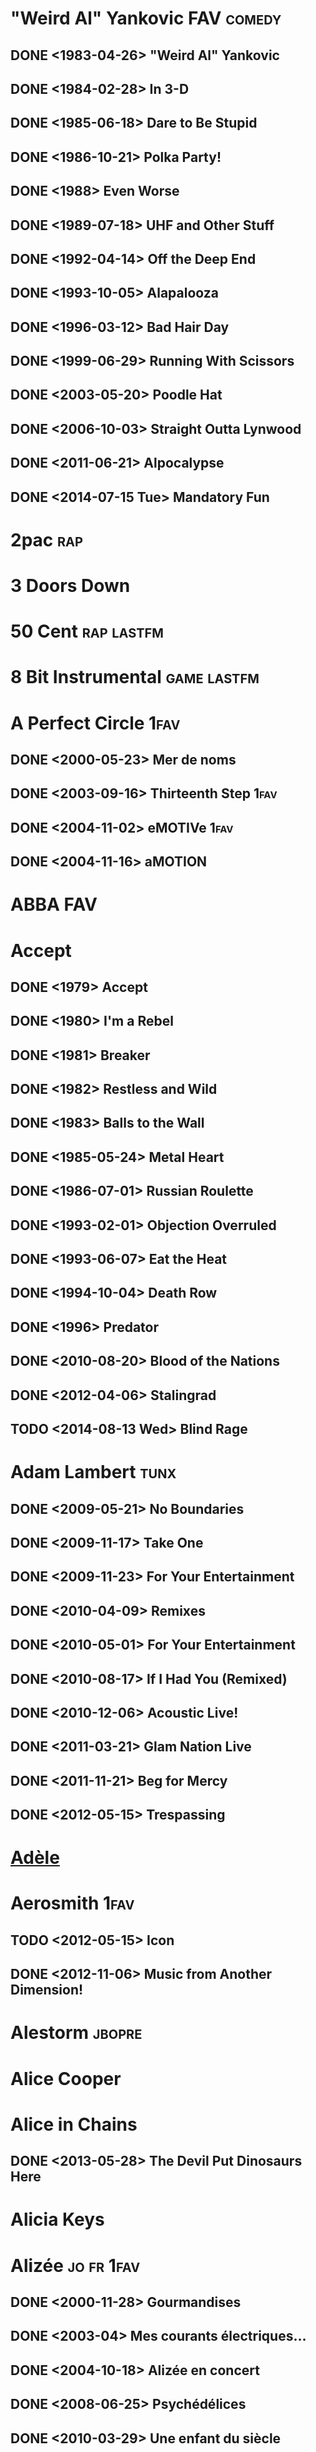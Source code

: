
* "Weird Al" Yankovic						 :FAV:comedy:
** DONE <1983-04-26> "Weird Al" Yankovic
** DONE <1984-02-28> In 3-D
** DONE <1985-06-18> Dare to Be Stupid
** DONE <1986-10-21> Polka Party!
** DONE <1988> Even Worse
** DONE <1989-07-18> UHF and Other Stuff
** DONE <1992-04-14> Off the Deep End
** DONE <1993-10-05> Alapalooza
** DONE <1996-03-12> Bad Hair Day
** DONE <1999-06-29> Running With Scissors
** DONE <2003-05-20> Poodle Hat
** DONE <2006-10-03> Straight Outta Lynwood
** DONE <2011-06-21> Alpocalypse
** DONE <2014-07-15 Tue> Mandatory Fun
* 2pac									:rap:
* 3 Doors Down
* 50 Cent							 :rap:lastfm:
* 8 Bit Instrumental						:game:lastfm:
* A Perfect Circle						       :1fav:
** DONE <2000-05-23> Mer de noms
** DONE <2003-09-16> Thirteenth Step				       :1fav:
** DONE <2004-11-02> eMOTIVe					       :1fav:
** DONE <2004-11-16> aMOTION
* ABBA									:FAV:
* Accept
** DONE <1979> Accept
** DONE <1980> I'm a Rebel
** DONE <1981> Breaker
** DONE <1982> Restless and Wild
** DONE <1983> Balls to the Wall
** DONE <1985-05-24> Metal Heart
** DONE <1986-07-01> Russian Roulette
** DONE <1993-02-01> Objection Overruled
** DONE <1993-06-07> Eat the Heat
** DONE <1994-10-04> Death Row
** DONE <1996> Predator
** DONE <2010-08-20> Blood of the Nations
** DONE <2012-04-06> Stalingrad
** TODO <2014-08-13 Wed> Blind Rage
* Adam Lambert							       :tunx:
** DONE <2009-05-21> No Boundaries
** DONE <2009-11-17> Take One
** DONE <2009-11-23> For Your Entertainment
** DONE <2010-04-09> Remixes
** DONE <2010-05-01> For Your Entertainment
** DONE <2010-08-17> If I Had You (Remixed)
** DONE <2010-12-06> Acoustic Live!
** DONE <2011-03-21> Glam Nation Live
** DONE <2011-11-21> Beg for Mercy
** DONE <2012-05-15> Trespassing
* [[http://musicbrainz.org/artist/b0335a95-8a12-4c71-8149-5054ec847d04][Adèle]]
* Aerosmith							       :1fav:
** TODO <2012-05-15> Icon
** DONE <2012-11-06> Music from Another Dimension!
* Alestorm							     :jbopre:
* Alice Cooper
* Alice in Chains
** DONE <2013-05-28> The Devil Put Dinosaurs Here
* Alicia Keys
* Alizée							 :jo:fr:1fav:
** DONE <2000-11-28> Gourmandises
** DONE <2003-04> Mes courants électriques...
** DONE <2004-10-18> Alizée en concert
** DONE <2008-06-25> Psychédélices
** DONE <2010-03-29> Une enfant du siècle
* Alsou								     :ru:FAV:
* Amity in Fame							    :jamendo:
* Amon Amarth								:FAV:
** TODO <2013-07-21> Deceiver of the Gods
* Amorphis								:FAV:
** DONE <2013-04-19> Circle
* Amy Winehouse							       :tunx:
* Ani DiFranco
** TODO <2014-10-14 Tue> Allergic to Water
* Annie Lennox
** TODO <2014-10-21 Tue> Nostalgia
* Annihilator								:FAV:
* Anthrax							       :1fav:
* Antimatter
** TODO <2012-11-23> Fear of a Unique Identity
* Antonín Dvorák
** DONE The Masterworks
* Aoife Ní Fhearraigh							  :f:
** DONE <1997> Aoife
** DONE <2003> The Turning of the Tide
** DONE <2006> If I Told You
* Apocalyptica							 :FAV:string:
* Aqua								       :1fav:
* [[http://musicbrainz.org/artist/93c1606c-28ef-4955-ae75-331a0975608d][Arcana]]
* Arch Enemy
** TODO <2014-06-04 Wed> War Eternal
* Arctic Monkeys
** TODO <2013-09-09> AM
* At Vance
** TODO <2012-04-27> Facing Your Enemy
* Atlas Plug
* Avantasia
** TODO <2013-03-30> The Mystery of Time
* Avenged Sevenfold						   :riff:FAV:
** DONE <2013-08-23> Hail to the King
** TODO <2014-06-03> X-Posed
** TODO <2014-08-25 Mon> Waking the Fallen: Resurrected
* Avril Lavigne								:FAV:
** TODO <2013-11-05> Avril Lavigne
* Ayreon
** TODO <2013-10-25> The Theory of Everything
* Banda Calypso
* Basil Poledouris
** DONE Red October soundtrack					    :FAV:ost:
* TODO Belle and Sebastian
** TODO <2015-01-19 T2> Girls in Peacetime Want to Dance
* Ben Houge							     :lastfm:
* Benjamin Zander
* Beto Vázquez Infinity						     :lastfm:
* Bionic Commando						   :FAV:game:
** Rearmed								:not:
* Black Sabbath								:FAV:
** DONE <2013-06-10> 13
** solo Ozzy Osbourne
* Bliss(This)
* Blizzard
** DONE <1996> [[http://musicbrainz.org/release-group/233bb756-6d4f-32e0-8bd5-37b22e06a0b7][Diablo]]
** DONE <2000> [[http://musicbrainz.org/release-group/0d69ad15-d7be-3233-846e-1b3b4b4db0d0][Diablo II]]
** DONE <2003> [[http://downloads.khinsider.com/game-soundtracks/album/warcraft-3-frozen-throne][Warcraft III: The Frozen Throne]]
** DONE <2007> [[http://musicbrainz.org/release-group/91688e94-3889-391a-a35d-8bf8b1d1fdd5][Diablo II: Lord of Destruction]]
** DONE <2008-09-04> StarCraft
** DONE <2010> World of Warcraft: Cataclysm
** DONE <2012-05-15> Diablo III: Collector's Edition Soundtrack
** DONE Starcraft sound						       :game:
    :PROPERTIES:
   :btih:     DDD749C72C859C80CB2648207909B3A447FCD582
   :END:
** DONE Warcraft III sound
    :PROPERTIES:
    :btih:     3EC5AFB039BF4B984FD99E39B22D3FC63E733FB9
    :END:
** DONE <2013-03-12> StarCraft II: Heart of the Swarm
* [[http://musicbrainz.org/artist/4d2956d1-a3f7-44bb-9a41-67563e1a0c94][Blondie]]
** DONE <2011> [[http://musicbrainz.org/release-group/613eaaf2-0d4d-4f45-a49e-9b5c64f27c1f][Panic of Girls]]
* Blue Stahli
* Blut aus Nord
** TODO <2012-09-21> 777 - Cosmosophy
** TODO <2014-06-20> Triunity
** TODO <2014-10-10 T6> Memoria Vetusta III: Saturnian Poetry
* Bob Marley & The Wailers
** TODO <2015-02-17 Tue> Easy Skanking in Boston '78
* Bobaflex
** DONE <2013-09-10> Chalatan's Web
* Bon Jovi
** TODO <2012-11-27> Inside Out
** DONE <2013-03-12> What About Now
** TODO <2013-03-26> Icon
* BOND
* Boney M.
* Boris								     :ja:not:
* Botany Bay							     :lastfm:
* Breaking Benjamin						       :game:
* Buckethead								:FAV:
   :PROPERTIES:
   :btih:     1EE920B8E92EF179F798B58FEFEDE2DD5C5E3413
   :END:
** DONE <2010-09-16 Thu> Spinal Clock
** DONE <2011-05-15> It's Alive
** DONE <2011-05-20> Empty Space
** DONE <2011-08-17> 3 Foot Clearance
** DONE <2011-08-17> Look Up There
** DONE <2011-08-17> Underground Chamber
** DONE <2012-04-14> Balloon Cement
** DONE <2012-08-09> The Shores of Molokai
** DONE <2012-09-20> March of the Slunks
** DONE <2012-09-20> Racks
** DONE <2012-09-20> The Silent Picture Book
** DONE <2012> Electric Sea
** DONE <2013-04-04> Forgotten Library
** DONE <2013-04-04> Pikes 11
** DONE <2013-05-13> Pike 13
** DONE <2013-05-13> Pike 15
** DONE <2013-05-24> Pike 16
** DONE <2013-05> Pike 12
** DONE <2013-06-01> Pike 17
** DONE <2013-06-27> Pike 18
** DONE <2013-06-27> Pike 19
** DONE <2013-06-27> Pike 20
** DONE <2013-08-16> Telescape
** DONE <2013-09-03> Pike 21
** DONE <2013-09-03> Pike 22
** DONE <2013-09-04> Slug Cartilage
** DONE <2013-09-05> Pancake Heater
** DONE <2013-09-13> Worms for the Garden
** DONE <2013-09-18> Halls of Dimension
** DONE <2013-09-26> Splatters
** DONE <2013-10-04> Feathers
** DONE <2013-10-05> Mannequin Cemetery
** DONE <2013-10-24> Pearson's Square
** DONE <2013-10-29> Pumpkin
** DONE <2013-11-02> Thank You Ohlinger's
** DONE <2013-11-02> The Pit
** DONE <2013-11-09> Rise of the Blue Lotus
** DONE <2013-11-11> Hollowed Out
** DONE <2013-11-22> It Smells Like Frogs
** DONE <2013-11-26> Twisterlend
** DONE <2013-11-27> Pikes
** DONE <2013-12-11> Coat of Charms
** DONE <2013-12-24> Wishes
** DONE <2013> Pike 14
** DONE <2014-01-09> You Can't Triple Stamp a Double Stamp
** DONE <2014-01-17> The Coats of Claude
** DONE <2014-02-07> Hide in the Pickling Jar
** DONE <2014-02-07> Monument Valley
** DONE <2014-02-21> Pike 43
** DONE <2014-02-25> Pitch Dark
** DONE <2014-02-26> Backwards Chimney
** DONE <2014-03-01> Rainy Days
** DONE <2014-03-01> Roller Coaster Track Repair
** DONE <2014-03-13> Factory
** DONE <2014-03-23> City of Ferris Wheels
** DONE <2014-03-27> The Frankensteins Monsters Blinds
** DONE <2014-04-18> Cycle
** DONE <2014-04-22> Claymation Courtyard
** DONE <2014-04-28> Night Gallery
** DONE <2014-04-30> Outpost
** DONE <2014-05-13> Footsteps
** DONE <2014-05-20 Tue> Citacis
** DONE <2014-05-23 Fri> The Miskatonic Scale
** DONE <2014-05-28 Wed> Grand Gallery
** DONE <2014-05-28 Wed> Outlined for Citacis
** DONE <2014-06-01> The Spirit Winds
** DONE <2014-06-25> Hold Me Forever
** DONE <2014-07-10 Thu> Ydrapoej
** DONE <2014-07-12 Sat> Abandoned Slaughterhouse
** DONE <2014-07-15 Tue> Sphere Facade
** DONE <2014-07-18 Fri> Assignment 033-03
** DONE <2014-07-21 Mon> Aquarium
** DONE <2014-07-29 Tue> Snow Slug
** DONE <2014-08-05 Tue> Celery
** DONE <2014-08-13 Wed> Closed Attractions
** DONE <2014-08-14 Thu> Leave the Light On
** DONE <2014-08-22 Fri> Final Bend of the Labyrinth
** DONE <2014-08-22 Fri> Inifinity Hill
** DONE <2014-08-29 Fri> Twilight Constrictor
** DONE <2014-09-04 Thu> Bumbyride Dreamlands
** DONE <2014-09-14 Sun> Geppetos Trunk
** DONE <2014-09-17 Wed> Cutout Animatronic
** DONE <2014-09-27 Sat> Calamity Cabin
** DONE <2014-09-27 Sat> Carnival of Cartilage
** DONE <2014-10-03 Fri> Dreamless Slumber
** DONE <2014-10-07 Tue> Whirlpool
** DONE <2014-10-11 Sat> Walk in Loset
** DONE <2014-10-18 T7> Our Selves
** DONE <2014-10-20 T2> Interstellar Slunk
** DONE <2014-10-25 T7> Red Pepper Restaurant
** DONE <2014-10-29 T4> The Time Travelers Dream
** DONE <2014-10-31 T6> Listen for the Whisper
** DONE <2014-11-15 T7> The Splatterhorn
** DONE <2014-11-20 T5> Coaster Coat
** DONE <2014-12-05 Fri> Yarn
** TODO <2015-01-13 Tue> Sideway Streets
** TODO <2015-01-21 Wed> Squid Ink Lodge
** DONE <2015-01-27 Tue> The Moltrail
** DONE <2015-01-29 Thu> Forest of Bamboo
** DONE <2015-01-30 Fri> Collect Itself
** DONE <2015-01-30 Fri> Weird Glows Gleam
** TODO <2015-02-04 Wed> The Left Panel
** TODO <2015-02-15 Sun> Wall To Wall Cobwebs
** DONE <2015-02-18 Wed> Night of the Snowmole
** DONE <2015-02-19 Thu> Creeky Doors and Creeky Floors
** TODO <2015-02-21 Sat> Herbie Theatre
** TODO <2015-02-25 Wed> Glow in the Dark
** TODO <2015-02-27 Fri> Marble Monsters
** TODO <2015-02-27 Fri> Project Little Man
** DONE <2015-02-28 Sat> Infinity of the Spheres
** TODO <2015-03-01 Sun> Vacuum
** DONE <2015-03-11 Wed> Elevator
** TODO <2015-03-19 Thu> Louzenger
** TODO <2015-03-21 Sat> Shaded Ray
** TODO <2015-03-31 Tue> Rotten Candy Cane
** TODO <2015-04-04 Sat> Along the River Bank
** TODO <2015-04-10 Fri> Tourist
** TODO <2015-04-12 Sun> Paint to the Tile
** TODO <2015-04-20 Mon> Tucked Into Dreams
** with Alix Lambert and Travis Dickerson
*** DONE <2008-08> Running After Deer
** with Bryan "Brain" Mantia
*** DONE <2007-10-30> Kevin's Noodle House
*** DONE <2010-10-13> Brain as Hamenoodle
** with Bryan "Brain" Mantia & Melissa Reese
*** DONE <2010> Best Regards
*** DONE <2010-10-13> Kind Regards
** with Cobra Strike
*** DONE <1999-08-24> The 13th Scroll
*** DONE <2000-09-30> Cobra Strike II: Y,Y+B,X+Y<hold>←
** with Colonel Claypool's Bucket of Bernie Brains
*** DONE <2004-09-21> The Big Eyeball in the Sky		       :1fav:
** as Death Cube K						       :1fav:
*** DONE <1994-05-10> Dreamatorium				       :1fav:
*** DONE <1997> Disembodied					       :1fav:
*** DONE <1999-11-10> Tunnel
*** DONE <2007-12-17> Monolith
*** DONE <2007> DCK
*** DONE <2009-10-15> Torn from Black Space
** with Frankenstein Brothers
*** DONE <2008-09-17> Bolt on Neck_ Prototype #1
** with Jonas Hellborg
*** DONE <1993> Octave of the Holy Innocents
** with Shin Terai
** DONE <1999> Unison							:FAV:
** with Shine
** DONE <2004-02-24> Heaven and Hell
** DONE <2007-06-12> Lightyears						:FAV:
** with Thanatopsis
** DONE <2001> Thanatopsis
** DONE <2003> Axiology
** DONE <2006> Anatomize
** TODO <2015-04-11 Sat> Requiem
** with Travis Dickerson
** DONE <2006> Chicken Noodles
** DONE <2007-12-15> Chicken Noodles II
** DONE <2010-11-01> Left Hanging
** with Travis Dickerson and Bryan "Brain" Mantia
** DONE <2008-09-17> The Dragons of Eden
* Buddy Guy							       :tunx:
* Bullet for My Valentine					       :1fav:
** TODO <2013-02-12> Temper Temper
* Burzum
** DONE <2012> Umskiptar
** TODO <2013-05-27> Sôl austan, Mâni vestan
** TODO <2014-06-02 Mon> The Ways of Yore
* Butterfly Tea							     :lastfm:
* TODO Toto
** TODO <2015-03-23 Mon> Toto XIV
* Bức Tường								:FAV:
** TODO Ngày Khác
** TODO <2015> Đất Việt
* Cat Power
* Celestial Aeon						     :lastfm:
* Celesty
** DONE <2002> Reign of Elements
** DONE <2004> Legacy of Hate
** DONE <2006> Mortal Mind Creation
** DONE <2009> Vendetta
* Celldweller								 :jo:
** DONE <2003-02-11> Celldweller
** DONE <2004> Beta Cessions
** DONE <2008-12> Soundtrack for the Voices in My Head, Volume 01
** DONE <2009-08-25> Wish Upon a Blackstar, Chapter 01
** DONE <2011> Soundtrack for the Voices in My Head, Volume 02: Chapter 1
** DONE <2012-07-24> Soundtrack for the Voices in My Head, Volume 2
* Charon							:jo:wail:FAV:
* Children of Bodom					     :jo:riff:FAV:fi:
** DONE <2008-04-09> Blooddrunk					       :1fav:
** DONE <2011> Relentless Reckless Forever
** DONE <2013-06-06> Halo of Blood
* [[http://musicbrainz.org/artist/7b7b1e6f-e73e-41a0-9d72-8f0b30c6992d][Chumbawamba]]								 :jo:
* Cinderella							       :1fav:
* Clawfinger								 :jo:
* Clint Mansell
** TODO <2013-09-23> Filth
* Coldplay
** DONE <2011> Mylo Xyloto
** TODO <2014-05-19> Ghost Stories
* Cool Cavement
** TODO <2014-11-01 T7> Funkloric Trip
* Crowded House
* [[http://musicbrainz.org/artist/9e4a0fe6-1c4f-4abd-aea8-0d21a1d13f55][Cryhavoc]]
** DONE <1998> [[http://musicbrainz.org/release-group/0fd8cd40-6782-3b70-9687-88d385edc122][Sweetbriers]]
** DONE <1999> [[http://musicbrainz.org/release-group/58eb4bcf-5bd0-39eb-b854-69e6f603d998][Pitch-Black Blues]]
* Céline Dion							     :FAV:fr:
** DONE <2012-11-03> Sans Attendre
** TODO <2013-11-05> Loved Me Back to Life
* Dan Masquelier						     :lastfm:
* Dan Wentz							       :game:
** DONE FreeSpace 2
* Daniel Bautista					 :FAV:jamendo:lastfm:
** DONE <2007-09-03> Music for a Film
** DONE <2008-02-19> Recycle Bin
** DONE <2008-04-18> 15
** DONE <2008-05-09> Classics and Soundtracks
** DONE <2008-06-26> Beethoven
** DONE <2009-02-06> Madera Y Bronce
** DONE <2011-06-10> Cocktail Eleven
** DONE <2012-01-09> Symphony No. 1 in A minor, Op. 12
** DONE <2012-10-22> Eurotrip
** TODO <2014-05-20 Tue> Download or Die
** DONE Weirdos And Classics
* Danzig							       :game:
* Darren Korb
** DONE <2011-08-05> Bastion Original Soundtrack		   :game:FAV:
* Dave Matthews Band
** TODO <2012-09-11> Away from the World
* Deep Purple
* Deicide
** TODO <2013-11-26> In the Minds of Evil
* Depeche Mode
** TODO <2013-03-22> Delta Machine
* TODO Modest Mouse
** TODO <2015-03-17 Tue> Strangers to Ourselves
* Devin Townsend
** TODO <2014-10-27 Mon> Z2
* [[http://musicbrainz.org/artist/af723a8a-d3db-46c2-82a3-201dde8fa27f][Diablo Swing Orchestra]]				 :FAV:string:jamendo:
** DONE <2006> [[http://musicbrainz.org/release-group/ff69348f-1831-36e3-8c3b-1f477c1e8676][The Butcher's Ballroom]]
** DONE <2009-10> Sing Along Songs for the Damned & Delirious
** DONE <2012-05-22> Pandora's Piñata
* Dido
** TODO <2013-03-04> Girl Who Got Away
* Dire Strait
* DJ Fab
* Dornenreich
** TODO <2014-05-02> Freiheit
* Double Dragon							     :lastfm:
* [[http://musicbrainz.org/artist/5f6ab597-f57a-40da-be9e-adad48708203][Dr. Dre]]
* Dream Theater
** DONE <2013-09-18> Dream Theater
* Dry Kill Logic						       :1fav:
* EELS
** TODO <2013-02-03> Wonderful, Glorious
** TODO <2014-04-22> The Cautionary Tales of Mark Oliver Everett
** TODO <2015-04-14 Tue> Royal Albert Hall
* Einsturzende Neubauten
** TODO <2014-11-07 T6> Lament
* El Pogo8bit
** DONE <2009> Listen to Your Game EP					:FAV:
* Electric Light Orchestra
* Electric Wizard
** TODO <2014-09-29 Mon> Time to Die
* Elias Viljanen							:FAV:
* Elton John
** TODO <2012-07-16> Good Morning to the Night
** TODO <2013-09-16> The Diving Board
* Eluveitie
** DONE <2014-08-01 Fri> Origins
* Elvis Costello
** TODO <2012-11-23> In Motion Pictures
** TODO <2013-09-16> Wise Up Ghost
* Elvis Presley
* Emilie Autumn
** TODO <2012-07-24> Fight Like a Girl
* Eminem								:FAV:
** TODO <2013-11-05> The Marshall Mathers LP 2
** DONE D12
* Ennio Morricone
* Ensiferum
** DONE <2012-08-27> Unsung Heroes
** TODO <2015-02-20 Fri> One Man Army
* Entombed
** TODO <2013-10-28> Back to the Front
* Epica
** TODO <2012-03-09> Requiem for the Indifferent
** TODO <2013-10-28> Back to the Front
** TODO <2014-05-02> The Quantum Enigma
* Eric Brosius							   :FAV:game:
** DONE System Shock 2
** DONE <2006> Thief: Deadly Shadow
* Eternal Tears of Sorrow
** TODO <2013-02-22> Saivon Lapsi
* Europe
** TODO <2012-04> Back of Bones
** TODO <2015-03-02 Mon> War of Kings
* Evanescene								:FAV:
* Faerghail
* Fate Zero
* Fates Warning
** TODO <2013-09-30> Darkness in a Different Light
* Fear Factory
** TODO <2012-06-05> The Industrialist
* [[http://musicbrainz.org/artist/a670e05a-cea8-4b37-bce9-d82daf1a0fa4][Feist]]
* Finntroll
** TODO <2013-03-25> Blodsvept
* FireLake							       :1fav:
** Dirge for the Planet							:FAV:
* Flight of the Conchords						:FAV:
* Flowing Tears
* Fort Minor								:FAV:
** DONE <2005> The Rising Tied
* France Gall
* Franz Liszt							      :piano:
** Liebestraum								:FAV:
* Frédéric Chopin							:FAV:
** DONE Complete Piano Music feat. Idil Biret
* Garbage
* GONE Boyzone								:FAV:
** DONE <2013-11-25> BZ20
** TODO <2014-11-21 T6> Dublin to Detroit
* GONE Carpenters							:FAV:
* GONE Kylähullut							:FAV:
* GONE Ludwig van Beethoven						:FAV:
** <1997-10-14> Complete Beethoven Edition
** DONE Volume 1: Symphonies
     :PROPERTIES:
     :btih:     779BC870E5AF8AB5C8342146B3ACE68B478419D5
     :END:
** DONE Volume 2: Concertos
     :PROPERTIES:
     :btih:     F903BD41E9AE78E29AB038A8E0CC573A44B0329E
     :END:
** DONE Volume 3: Orchestral Works / Music for the Stage
     :PROPERTIES:
     :btih:     44058b609887f0a65aa45c210bc487a4afac9b69
     :END:
** DONE Volume 4: Leonore / Fidelio
     :PROPERTIES:
     :btih:     12CC8570AE6BF00D634366D6F632A8EB61FC4479
     :END:
** DONE Volume 5: Piano Sonatas
     :PROPERTIES:
     :btih:     da84b865ad48b0e0109a69d415f41114f9fe303b
     :END:
*** Volume 6: Piano Works
*** Volume 7: Violinsonaten
*** Volume 8: Cello Sonatas
*** Volume 9: Piano Trios
*** Volume 10: String Trios
*** Volume 11: The Early Quartets
*** Volume 12: The Middle Quartets
*** Volume 13: The Late Quartets
*** Volume 14: Chamber Works
*** Volume 15: Wind Music
*** Volume 16: Lieder
*** Volume 17: Folksong Arrangements
*** Volume 18: Secular Choral Works
*** Volume 19: Large Choral Works
*** Volume 20: Historic Recordings
** DONE [[http://musicbrainz.org/release-group/f1b595ba-6c14-39e7-b7db-a6774c7c7c1f][The Symphonies (Berliner Philharmoniker feat. conductor: Herbert von Karajan)]]
* GONE M2M								:FAV:
** DONE <2000-03-07> Shades of Purple
** DONE <2002-03-05> The Big Room
** DONE <2003-05-05> The Day You Went Away: The Best of M2M
** solo Marion Raven
** DONE <2005-06-08> Here I Am
* GONE Savatage							   :epic:FAV:
** as Trans-Siberian Orchestra
*** TODO <2012-10-30> Dream of Fireflies <on a Christmas Night>
* GONE Simon & Garfunkel						:FAV:
* GONE Spice Girls							  :f:
* Gorillaz
** TODO <2012-02-23> DoYaThing
* Grateful Dead
* Green Days
* Guns N' Roses								:FAV:
* Gustav Mahler
** DONE <1999> [[http://musicbrainz.org/release-group/7ca1cf4a-0d5d-326e-8244-3d61ee02210f][Symphony No. 9]]
** DONE <2001> [[http://musicbrainz.org/release-group/db4fecca-8e1c-46e9-8ee1-9e90820cfd69][Symphony No. 5]]
** DONE <2001-08-28> [[http://musicbrainz.org/release-group/eace2ac3-9fb7-4667-942b-4468463584f8][Symphony No. 4]]
* GWAR
* Gạt Tàn Đầy								:FAV:
* HammerFall
** TODO <2012-11-30> Gates of Dalhalla
** TODO <2014-08-27 Wed> (r)Evolution
* Hanoi Rocks								:FAV:
* Hans Zimmer
** DONE The Rock						  :movie:FAV:
* Harvey Danger								:FAV:
* Heart
** TODO <2013-05-13> Icon
* Heart
** TODO <2012-10-02> Fanatic
* Helloween								:FAV:
** TODO <2013-01-18> Straight Out of Hell
** TODO <2015-05-29 Fri> My God-Given Right
* HIM									:FAV:
** TODO <2013-04-26> Tears on Tape
* Hinder							     :lastfm:
* Homeworld
* Humer								       :chip:
* [[http://musicbrainz.org/artist/8a0e10a9-80c7-40e0-bf5b-89f1d57f9537][Iced Earth]]
** DONE <1991-11-01> Night of the Stormrider
** DONE <1995-03> Burnt Offerings
** DONE <2001-01-08> The Melancholy E.P.
** DONE <2008-09-05> The Crucible of Man: Something Wicked, Part 2
** DONE <2001-11-26> Tribute to the Gods
** DONE <2011> Dystopia
** TODO <2014-01-21> Plagues of Babylon
* Il Divo
* Incubus
* Inon Zur							       :game:
** DONE <2008-12-18> Prince of Persia
* Insomnium
** DONE <2011> One for Sorrow
** TODO <2014-04-25> Shadows of the Dying Sun
* Iron Maiden								:FAV:
* Jack Wall
** DONE Jade Empire
* James Hannigan							:FAV:
** Evil Genius
** Republic: The Revolution
* Jan Morgenstern
** DONE Big Buck Bunny
* Jay-Z									:rap:
** TODO <2013-01-01> Black American Gangster
** TODO <2013-07-08> Magna Carta... Holy Grail
** TODO <2015-02-11 Wed> The Black Gangster
* Jeremy Soule							       :game:
** DONE <2000> Icewind Dale
* [[http://musicbrainz.org/artist/5156bb2c-45d7-4660-8234-4d84452c93e1][Jesper Kyd]] :game:
** DONE <2011> Assassin's Creed Revelations
** TODO <2012-08-14> Darksiders II Original Soundtrack
** DONE [[http://musicbrainz.org/release/9508a04b-697a-41e6-a183-d4de4bea1a19][Hitman 2: Silent Assassin]]
** DONE [[http://musicbrainz.org/release/5042140e-f13e-4b1b-b507-7345ec0eb13f][Hitman: Blood Money]]
** DONE [[http://musicbrainz.org/release/6d71dc61-2f26-406a-9815-f9bb8a6087e6][Hitman: Codename 47]]
** DONE [[http://musicbrainz.org/release/477683d8-bbbf-43b0-ae22-c09eca9084e5][Hitman: Contracts]]
* Jewel
* Jim Guthrie
** DONE <2011-04-05> Sword & Sworcery LP: The Ballad of the Space Babies :FAV:game:
* Jimi Hendrix
** <2013-03-05> People, Hell and Angels
* Joan Osborne
** TODO <2014-04-08> Love and Hate
* Joe Hisaishi
** <2011-02-09> Ni no Kuni: Shikkoku no Madoushi			:FAV:
* Joel Nielsen
** DONE <2012-09-01> Black Mesa					       :game:
* Johann Sebastian Bach
** DONE Crab Canon							:FAV:
** DONE <2012-05-28> Open Goldberg Variations			  :FAV:piano:
** DONE The Well-Tempered Clavier feat. Angela Hewitt
* Johannes Brahms
* Jonathan Coulton					    :FAV:comedy:cute:
** TODO <2014-01-05> Code Monkey Save World: Unplugged
** with John Roderick
*** TODO <2012-11-15> One Christmas at a Time
* Josh Groban
** TODO <2013-02-01> All That Echoes
* Josh Woodward						     :jamendo:lastfm:
** DONE <2004-04-17> Here Today
** DONE <2005-02-05> Crawford Street
** DONE <2005> Sunny Side of the Street
** DONE <2006-05-06> Only Whispering
** DONE <2007-08-11> Not Quite Connected
** DONE <2007-08-16> Dirty Wings
** DONE <2008-04-24> The Simple Life
** DONE <2009-10-21> Breadcrumbs
** DONE <2010> Ashes
* JT Bruce							:FAV:jamendo:
** DONE <2011> Ruined Subjects
* Judas Priest
** TODO <2014-07-08 Tue> Redeemer of Souls
* Kalmah
** TODO <2013-06-25> Seventh Swamphony
* Kamelot
** TODO <2012-10-26> Silverthorn
** TODO <2015-05-08 Fri> Haven
* Kasey Chambers
** feat Shane Nicholson
*** TODO <2012-10-22> Wreck and Ruin
* Kirsty MacColl
* Kiss
** TODO <2012-08-21> Destroyer- Resurrected
* Kiuas
** DONE <2002> The Discipline of Steel
** DONE <2003-02> Born Under the Northern Lights
** DONE <2004-03-29> Winter in June
** DONE <2005-04-27> The Spirit of Ukko
** DONE <2006-05-24> Reformation
** DONE <2008-02-20> Of Sacrifice, Loss and Reward
** DONE <2008-03-12> The New Dark Age
** DONE <2010-03-31> Lustdriven
* Korn
** DONE <2011> The Path of Totality
* Korpiklaani							:FAV:fi:riff:
** DONE <2012-08-14> Manala
** TODO <2015-05-01 Fri> Noita
* Kotiteollisuus							 :fi:
** DONE <1998-05> Aamen
** DONE <1999-05> Eevan perintö
** DONE <2000-10> Tomusta ja tuhkasta
** DONE <2000-11-24> Kädessäni
** DONE <2001-06-08> Yksinpuhelu
** DONE <2002-03-01> Kuolleen kukan nimi
** DONE <2002-09-13> ± 0
** DONE <2003-09-12> Helvetistä itään
** DONE <2003-11-07> Minä olen
** DONE <2004-09-22> Kultalusikka
** DONE <2005-03-23> 7
** DONE <2006-11-08> Iankaikkinen
** DONE <2007-11-07> Murheen mailla 1996-2007
** DONE <2008-08-13> Sotakoira
** DONE <2009-01-28> Mahtisanat
** DONE <2009-02-18> Ukonhauta
** DONE <2011-03-02> Kotiteollisuus
** DONE <2012-09-21> Sotakoira II
** DONE <2013-07-05> Maailmanloppu
** as Hullu ukko ja kotiteollisuus
** DONE <1996-08> Hullu ukko ja Kotiteollisuus
* Lacrimosa
** TODO <2012-09> Revolution
* Lake of Tears								:FAV:
** DONE <2011-04-29> Illwill
* [[http://musicbrainz.org/artist/298909e4-ebcb-47b8-95e9-cc53b087fc65][Lamb of God]]
** TODO [[http://musicbrainz.org/release-group/3cc68275-4a0b-4a45-8871-8cccec423a99][Resolution]]
* Led Zeppelin							       :1fav:
** TODO <2012-11-19> Celebration Day
* Lenka								  :jo:f:1fav:
* Lia
* Life of Agony
* Linkin Park								:FAV:
** DONE <2012-06-26> Living Things
** DONE <2013-10-29> Recharged
** TODO <2014-06-13 Fri> The Hunting Party
* Lionel Richie
* Louis Armstrong
* Low Roar								 :jo:
* Lê Cát Trọng Lý
* Lệ Quyên							 :vi:f:voice:
** DONE <2004-08-27> Giấc mơ có thật
** DONE <2006-12> Lời yêu còn măi
** DONE <2009-11-20> Nếu như ngày đó
** DONE <2009-12-04> Acoustic
** DONE <2010-08-10> Khúc tình xưa
** DONE <2011-05-19> Để nhớ một thời ta đã yêu
** DONE <2011-12-09> Trả lại thời gian
** DONE <2012-05-29> Tình khúc yêu thương
** DONE <2013-09> Con tim dại khờ
** DONE <2013-09> Dòng thời gian
* M.I.A
* Machine Men								:FAV:
** DONE <2003> Scars & Wounds
** DONE <2005-08-08> Elegies
** DONE <2007-02-16> Circus of Fools
* Manowar								:FAV:
** DONE <2012-06-16> The Lord of Steel
* Mark Morgan							   :FAV:game:
** DONE <1999> Planescape: Torment
* Maroon 5								 :jo:
** TODO <2012-06-26> Overexposed
** TODO <2014-09-02 Tue> V
* Mastodon
** TODO <2014-04-17> High Road
** TODO <2014-06-24 Tue> Once More 'Round the Sun
* Max Payne							   :game:FAV:
** DONE [[http://musicbrainz.org/release-group/e87bee4b-bc91-3007-bff5-4fdc9b89314b][Max Payne]]
** DONE Max Payne 2: The Fall of Max Payne
** DONE Max Payne 3: The Official Soundtrack
* [[http://musicbrainz.org/artist/a9044915-8be3-4c7e-b11f-9e2d2ea0a91e][Megadeth]] :FAV:riff:
** DONE <2007> United Abominations
** DONE <2009> [[http://musicbrainz.org/release-group/e165f024-3fab-4002-aad9-18da9c515d2a][Endgame]]
** DONE <2011> Th1rt3en
** DONE <2013-06-04> Super Collider
* [[http://megadriver.com.br][MegaDriver]]		   :riff:game:lastfm:
** DONE <2003> Push Start Button
** DONE <2004> Action Metal
** DONE <2004> Metal Axe
** DONE <2004> Metal Beast
** DONE <2007> Sword, Shurikins & Fists
** DONE <2007> Top Gear
** DONE <2008> MetalHog
** DONE <2011> Metal for Gamers
* Metal Church							       :1fav:
** DONE <1982-10> Four Hymns
** DONE <1984> Metal Church
** DONE <1986> The Dark
** DONE <1989> Blessing in Disguise
** DONE <1991-03-26> The Human Factor
** DONE <1993> Hanging in the Balance
** DONE <1998-10-05> Live
** DONE <1999> Masterpeace
** DONE <2004-07-26> The Weight of the World
** DONE <2006-06-27> A Light in the Dark
** DONE <2008-09-23> This Present Wasteland
** TODO <2013-10-22> Generation Nothing
* Metal Gear Solid							:FAV:
** DONE MGS
*** Twin Snakes								:not:
** DONE MGS2
** DONE MGS3
** DONE MGS4
** DONE <2010-04-12> Metal Gear Solid: Peace Walker
** TODO <2013-02-19> Metal Gear Rising: Revengeance-Vocal Tracks
* Metallica								:FAV:
** TODO <2013-08-13> Anger
* Michael Bublé
** TODO <2013-04-12> To Be Loved
* Michael Hoenig
** DONE Baldur's Gate
** DONE Baldur's Gate II
* Michael Learns to Rock					       :1fav:
* Michael McCann
** DONE <2011-11-15> Deus Ex: Human Revolution			   :FAV:game:
* Michelle Stewart							:FAV:
** DONE <2011> Walking on Ashes
** TODO <2013> Sands of Time
* [[http://musicbrainz.org/artist/ca4fbd2f-75ef-4dfb-82b3-a24a8a96e884][Microwave]] :vi:riff:FAV:
* Mike Oldfield								:FAV:
** DONE <2013-02-01> Tubular Beats
** TODO <2014-03-03> Man On the Rocks
** with Terry Oldfield
*** DONE <2012-10-09> Journey into Space
* Mikko Tarmia
** DONE <2011-05-17> Amnesia: The Dark Descent			   :FAV:game:
* Milkmen
* Mokoma								 :fi:
** DONE <1999> Valu
** DONE <2001> Mokoman 120 päivää
** DONE <2003-10-10> Punainen kukko EP
** DONE <2003> Kurimus
** DONE <2004-05-12> Tämän maailman ruhtinaan hovi
** DONE <2006-02-08> Kuoleman laulukunnaat
** DONE <2006-10-18> Viides vuodenaika
** DONE <2007-11-28> Luihin ja ytimiin
** DONE <2010-03-24> Sydänjuuret
** TODO <2012-10-19> 180 astetta
* Monty Python								:FAV:
* Muse								       :1fav:
** TODO <2012-09-17> The 2nd Law
* My Bloody Valentine
* My Chemical Romance						       :1fav:
* Månegram
** TODO <2013-06-28> Legions of the North
* [[http://musicbrainz.org/artist/639e251c-32b1-4f35-af32-9eef33267d79][Mỹ Linh]] :FAV:
** DONE <2005> [[http://musicbrainz.org/release-group/d624f7b3-a88e-3742-87da-3f13b98bf1fa][Chat với Mozart]] :not:
* Mỹ Tâm
* Nat King Cole
* Neil Young & Crazy Horse
** TODO <2012-06-05> Americana
** TODO <2012-10-29> Psychedelic Pill
* Nevermore
** DONE <1992> Utopia
** DONE <1995> Nevermore
** DONE <1996-07-23> In Memory
** DONE <1996-10-28> The Politics of Ecstasy
** DONE <1999-01-06> Dreaming Neon Black
** DONE <2000-09-18> Dead Heart in a Dead World
** DONE <2000-12-06> Believe in Nothing
** DONE <2003-07-21> Enemies of Reality
** DONE <2005-07-25> This Godless Endeavor
** DONE <2010-05-28> The Obsidian Conspiracy
* Nhạc cách mạng
** Một mùa xuân nho nhỏ
** Nguời Hà Nội
** Tuổi trẻ thế hệ Bác Hồ
** Đất nuớc
* Nightwish								:FAV:
** DONE <2011> Imaginaerum
** TODO <2015-03-27 Fri> Endless Forms Most Beautiful
** solo [[http://musicbrainz.org/artist/a1e626f0-ed1f-444a-af2e-86aeae6651e4][Tarja Turunen]]
*** DONE <2006> [[http://musicbrainz.org/release-group/079f6637-c0fe-3d44-a299-82f9675c85a5][Henkäys ikuisuudesta]]
*** TODO <2012-09-04> Act 1
*** TODO <2013-08-30> Colours in the Dark
*** TODO <2014-06-10 Tue> Beauty & The Beat
*** TODO <2014-07-15 Tue> Left in the Dark
* Nirvana
* No Doubt								  :f:
** TODO <2012-09-25> Push and Shove
* Nobuo Uematsu
** DONE FF VIII
** DONE Soundtrack
** DONE Piano Collection
** DONE FF IX
** DONE Piano Collection
** DONE Soundtrack
** DONE Soundtrack Plus
* [[http://musicbrainz.org/artist/21efac97-2cf7-4eb2-acc3-dea1c0d23ac8][nocreeps]] :FAV:jamendo:
** DONE <2006> Time to Differ
** DONE <2008-11-19> Nice Noise
* Norah Jones
** TODO <2013-11-25> Foreverly
* Normand Corbeil
** [[http://musicbrainz.org/release/44108976-6221-46c0-9902-b9c0330a3670][Heavy Rain]] :FAV:game:
* Norther
* NOT Tool
* Nuclear Assault
* Oleg Serkov						    :FAV:inst:string:
* OneRepublic
** TODO <2013-03-22> Native
* Orphaned Land
** TODO <2013-06-24> All Is One
* Our Lady Peace
* Pain Confessor						       :wail:
** DONE <2004-09-08> Turmoil
** DONE <2006-03-01> Fearrage
** DONE <2007-03-14> Purgatory of the Second Sun
* Pain of Salvation						    :epic:jo:
** TODO <2014-11-10 T2> Falling Home
* Pantera
* Paramore								  :f:
* Pearl Jam
** TODO <2013-10-15> Lightning Bolt
* Peter McConnell						   :game:FAV:
** DONE Grim Fandango
** DONE Grim Fandango Additional
** DONE <2005-09-10> Psychonauts Original Soundtrack
** DONE <2012-05-31> Psychonauts: Original Cinematic Score
* Phil Collins
* Piano tributes						      :piano:
** DONE <2005-01-04> Eclipse: Piano Tribute to Evanescence		:FAV:
** DONE <2005-08-02> The Piano Tribute to Iron Maiden
** DONE <2007> Pianotarium: Piano Tribute to Metallica
** DONE <2007-01-09> My Chemical Romance: A Piano Tribute
** DONE <2010-07-13> The Piano Tribute to Lady Gaga
** DONE <2011> Piano Tribute to Mumford & Sons
** TODO <2012-08-28> Piano Tribute to Aerosmith
* Pilotwings 64							   :FAV:game:
* Pink Floyd
* Placebo								 :jo:
* Poisonblack
* Powerglove								:FAV:
   :PROPERTIES:
   :url:      http://vgmetal.com
   :END:
* Primus
* Prophecy							     :lastfm:
* Public Enemy
** TODO <2012-07-13> Most of My Heroes Still Don't Appear on No Stamp
** TODO <2012-10-01> The Evil Empire of Everything
** TODO <2014-02-25> Icon
* Puddle of Mudd
* Pyotr Ilyich Tchaikovsky
* Queen
* Quốc Bảo							     :FAV:vi:
** DONE <2003> Bình yên
* Radiohead								 :jo:
* Rage Against the Machine
* Regina Spektor
** DONE <2012-05-29> What We Saw from the Cheap Seats
* Rhapsody							     :FAV:it:
** solo Luca Turilli
** DONE <1999-09-22> King of the Nordic Twilight
** DONE <2002> Prophet of the Last Eclipse
** DONE <2006-05-26> The Infinite Wonders of Creation
** DONE <2006-06-09> Lost Horizons
** as Rhapsody of Fire
*** TODO <2013-11-22> Dark Wings of Steel
* Richard Clayderman						 :inst:piano:
** TODO <2013-04-30> Romantique
** TODO <2014-03-14> Plays World Hits
* Richard Strauss
* Richie Sambora
** TODO <2012-09-25> Aftermath of the Lowdown
* Riot
** TODO <2014-10-27 Mon> Unleash the Fire
* Rumer
** DONE <2012-01-25> Seasons of My Soul
** DONE <2012-05-28> Boys Don't Cry
* Rush
* Saattue
* Sabaton							     :lastfm:
* Santana							 :FAV:guitar:
** DONE <2012-05-11> Shape Shifter
** DONE <2014-05-06> Corazón
* Santigold
* Sarah Brightman						   :f:jo:FAV:
** DONE <2013-04-05> Dreamchaser
* [[http://musicbrainz.org/artist/c3cceeed-3332-4cf0-8c4c-bbde425147b6][Scorpions]] :FAV:
** DONE <2007> [[http://musicbrainz.org/release-group/5c92dd07-3d1e-4e96-9b52-69c84de57286][Humanity: Hour I]]
** DONE <2011> Comeblack
* Sean Wright							     :lastfm:
* Secret Garden							 :FAV:string:
** DONE <2007-11-26> Inside I'm Singing
** DONE <2011> Winter Poem
* Senses Fail								:not:
** TODO <2013-03-26> Renacer
* Sentenced
* Sepultura								 :jo:
* Shadow Hearts
** DONE Koudelka
** DONE Shadow Hearts
** DONE <2004-03-24> Shadow Hearts II
** DONE Shadow Hearts III
* Shadowy Men on a Shadowy Planet
* Shinedown							       :1fav:
** DONE <2012-03-27> Amaryllis
* Silversun Pickups
* Simple Plan								 :jo:
* Sinergy
* Sirenia								  :f:
** TODO <2013-06-28> Perils of the Deep Blue
* Sixpence None the Richer					      :FAV:f:
** TODO <2012-08-07> Lost in Transition
* Skillet
** TODO <2013-06-25> Rise
* Skrillex
* Slayer
* Snow Patrol
** DONE <2011> Fallen Empires
* Sonata Arctica					   :riff:epic:FAV:fi:
** DONE <2012-05-22> Stones Grow Her Name
** DONE <2014-03-28> Pariah's Child
** TODO <2014-10-24 T6> Ecliptica - Revisited
* Soul Asylum
** DONE <1984> Say What You Will, Clarence... Karl Sold the Truck
** DONE <1986-01-18> Made to Be Broken
** DONE <1986-06-24> Time's Incinerator
** DONE <1986-11> While You Were Out
** DONE <1988-04-25> Hang Time
** DONE <1988-07-01> Clam Dip And Other Delights
** DONE <1990-09-04> And the Horse They Rode in On
** DONE <1992-10-06> Grave Dancers Union
** DONE <1995-06-06> Let Your Dim Light Shine
** DONE <1998-05-12> Candy From a Stranger
** DONE <2006-07-11> The Silver Lining
** DONE <2012-07-17> Delayed Reaction
* Spencer Nilsen
** DONE <1996> Ecco: Songs of Time				   :game:FAV:
* Stam1na
** TODO <2014-02-07> SLK
* Starbomb
** DONE Starbomb							:FAV:
** <2014-12-16 Tue> Player Select
* Steve Vai							       :inst:
** TODO <2012-08-14> The Story of Light
* Stevie Ray Vaughan						     :guitar:
* Stone Sour							   :wail:FAV:
* Stratovarius							     :FAV:fi:
** DONE <2013-01-25> Unbreakable
** TODO <2013-02-25> Nemesis
** solo Timo Tolkki
* String Quartet tributes					 :FAV:string:
** DONE <1999> The String Quartet Tribute to Led Zeppelin
** DONE <2002> The String Quartet Tribute to Coldplay
** DONE <2002> The String Quartet Tribute to Incubus
** DONE <2003> The String Quartet Tribute to Evanescence
** DONE <2004> The String Quartet Tribute to Guns N' Roses
** DONE <2004> The String Quartet Tribute to the Red Hot Chili Peppers	:FAV:
** DONE <2006> Embracing The Heaviness: The String Quartet Tribute to Stone Sour
** DONE <2006> Strung Out On Shinedown: The String Quartet Tribute
** DONE <2006> The Dream is Real: The String Quartet Tribute to Senses Fail
** DONE <2007> The String Quartet Tribute to 2Pac		       :1fav:
** DONE <2008-04-15> String Tribute to Bullet for My Valentine
** DONE <2009> Vitamin String Quartet Performs Green Day's American Idiot
** DONE <2010> VSQ Performs Lady Gaga
** TODO <2013-11-27> A Tribute to Dazed and Confused
** DONE Senses Fail
** DONE Shinedown
** DONE Tupac							       :1fav:
* Styles of Beyond
** DONE <1999-08-24> 2000 Fold
** DONE <2003> Megadef
** DONE <2007-08-10> Razor Tag
* Symphony X							   :FAV:epic:
* System of a Down
* Tacere
* Take That
* Tarot								     :FAV:fi:
* Ted Nugent							       :riff:
* Tesla
* Thanh Tùng							     :FAV:vi:
* The Beatles								:FAV:
* The Bug
* The Charlie Daniels Band
* The Civil Wars							  :f:
* The Corrs						       :FAV:f:string:
* The Cranberries						     :FAV:jo:
* The Dead Milkmen
** TODO <2014-10-07 Tue> Pretty Music for Pretty People
* The Doors
* The Ink Spots							   :FAV:blue:
* The Lord Weird Slough Feg
** TODO <2014-02-18> Digital Resistance
* The Smashing Pumpkins
** TODO <2012-06-18> Oceania
** TODO <2014-12-08 T2> Monuments to an Elegy
* The Who
* [[http://musicbrainz.org/artist/183e636e-d41c-43fe-a428-8a034eb20c7b][Theory of a Deadman]] :game:wail:
** DONE <2011> The Truth Is...
** TODO <2014-07-24 Thu> Savages
* ThePlasmas						   :riff:game:lastfm:
** DONE <2008> Extreme NES Terror
** DONE <2008> Noentiendo
** DONE <2009> Bite My Bytes
** DONE <2009> In the Year 200X
** DONE <2009> NES Cult Armageddon
** DONE <2009> R3BORN
** DONE <2010> Beware the invasion
** DONE <2010-01-22> 16 Fighting Bits
** DONE <2011> MegaMan 6 Tribute Album
** DONE <2011> Taste My Power
** DONE <2012> ?
** DONE <2012-02-07> MegaMan 1
** DONE <2012-05-18> Little Nemo: The Dream Album
** DONE <2012-10-01> Taste My Power
** DONE <2013-03-05> Holy Whiplash
** with Action Adventure World
** DONE <2010-02-08> Volume 1: Ghosts n Goblins
** DONE <2010-10-08> Volume 2: Megaman VI
** with The Black Warriors
** DONE <2013> SPLIT
** as The Missing Plasma
** DONE <2010> [[http://musicbrainz.org/release-group/3d667c9b-133a-4f33-a7ba-dc3a92c21dd2][Not a Game Anymore]]
* Therion
** DONE <1991> Of Darkness...
** DONE <1992> Beyond Sanctorum
** DONE <1994-01-25> Symphony Masses: Ho Drakon Ho Megas
** DONE <1996-08-08> Theli
** DONE <1996-11-15> Lepaca Kliffoth
** DONE <1997-06-26> A'arab Zaraq Lucid Dreaming
** DONE <1998> Vovin
** DONE <1999-06-07> Crowning of Atlantis
** DONE <2000-01-31> Deggial						:FAV:
** DONE <2001-11-13> Secret of the Runes
** DONE <2004-06-01> Lemuria
** DONE <2004-06-01> Sirius B
** DONE <2006-06-13> Celebrators of Becoming
** DONE <2007-02-06> Gothic Kabbalah
** DONE <2008-07-28> Live Gothic
** DONE <2009> The Miskolc Experience
** DONE <2010-10-26> Sitra Ahra
** DONE <2012-09-28> Les fleurs du mal
* They Might Be Giants						     :jbopre:
** TODO <2013-03-05> Nanobots
* Thy Serpent							       :1fav:
* Thủy Triều Đỏ								 :vi:
* Tim Minchin								:FAV:
** DONE <2005> Darkside
** DONE <2006> So Rock
** DONE <2008> Ready for This?
** DONE <2010-12-14> Live at the O2
** DONE <2011> Tim Minchin and the Heritage Orchestra
** DONE <2013-11-29> So Fucking Rock
** DONE Timmy the Dog
* Tina Arena
* To/Die/For							   :FAV:wail:
** DONE <2011> Samsara
* Tokyo Jihen							:jo:ja:FAV:f:
** DONE <2004-11-25> 教育 <Kyouiku>
** DONE <2006-01-25> 大人 <Adult>
** DONE <2007-09-26> 娯楽 <Variety>
** DONE <2010-02-24> スポーツ <Sports>
** DONE <2011-06-29> 大発見 <Daihakken>
** DONE <2012-01-18> color bars
** solo 椎名 林檎 <Shiina Ringo>
*** DONE <1999-02-24> 無罪モラトリアム <Innocence Moratorium>
*** DONE <2000-03-31> 勝訴ストリップ <Winning Strip>
*** DONE <2002-05-27> 唄ひ手冥利～其の壱～ <Utaite Myouri>
*** DONE <2003-02-23> 加爾基 精液 栗ノ花 <Kalk Samen Chestnut Flower>
*** DONE <2007-02-21> 平成風俗 <Japanese Manners>
*** DONE <2009-06-24> 三文ゴシップ <Superficial Gossip>
*** TODO <2014-05-27> 逆輸入 〜港湾局〜
*** TODO <2014-11-05 T4> 日出処
* Tom Lehrer							 :FAV:comedy:
   :PROPERTIES:
   :btih:     24dfce89c974e8693b201d2ab2284dd9012c0471
   :url:      http://home.broadpark.no/~emeyn/tl/links.html
   :END:
* Tony Bennett							       :tunx:
** DONE <2012-10-22> Viva Duets
** TODO <2014-09-23 Tue> Cheek to Cheek
* Tony Cicoria
* Tracy Chapman							 :tunx:f:FAV:
** DONE <1988-04-05> Tracy Chapman
** DONE <1989-09> Crossroads
** DONE <1992-04-28> Matters of the Heart
** DONE <1995-11-14> New Beginning
** DONE <2000-02-15> Telling Stories
** DONE <2002-10-15> Let It Rain
** DONE <2005-09-13> Where You Live
** DONE <2008-11-07> Our Bright Future
* Train								       :tunx:
** DONE <2012-04-16> California 37
** TODO <2014-09-16 Tue> Bulletproof Picasso
* Tryad							       :1fav:jamendo:
* Trịnh Công Sơn						     :FAV:vi:
* Tuoni
** DONE <2005> Elävät & kuolleet
** DONE <2014-03-07> Kuolonpyörä
* Turisas								 :fi:
** DONE <2013-08-21> Turisas2013
* Turmion Kätilöt
* Týr
** DONE <2013-09-13> Valkyrja
* Van Canto
** TODO <2014-02-07> Dawn of the Brave
* Vanilla Sky
** TODO <2012-12-18> The Band Not the Movie
* Various Artists
** DONE <1999-10> Mong ước kỷ niệm xưa				     :vi:FAV:
** DONE <2000> Vampire: The Masquerade: Redemption		   :game:FAV:
** DONE <2003> Need for Speed Underground
** DONE <2004> Need for Speed Underground 2
** DONE <2005-11> Need for Speed Most Wanted
** DONE <2006-11> Need for Speed Carbon
** DONE <2007> Need for Speed ProStreet
** DONE <2010-03-16> God of War III
** [[http://musicbrainz.org/release-group/88512a56-30d3-3795-87c0-f7270c8b016d][Juno]] :FAV:
** [[http://musicbrainz.org/release-group/9de09c3a-7609-34f3-9e84-4f37fc5c4df6][Juno B-Sides: Almost Adopted Songs]] :FAV:
** [[http://musicbrainz.org/release-group/32a44820-50e3-4572-8cf6-c875acd411a0][Rock The Nation: Tìm đến nhau]] :FAV:vi:riff:
** DONE [[http://web.archive.org/web/20100410043232/http://www.acme.com/jef/singing_science/][Singing Science Records]] :FAV:
*** Energy & Motion Songs
*** Experiment Songs
*** More Nature Songs
*** Nature Songs
*** Space Songs
*** Weather Songs
* Verjnuarmu								 :fi:
** DONE <2006-01-25> Muanpiällinen helevetti
** DONE <2008-05-14> Ruatokansan uamunkoetto
** DONE <2010-10-27> Lohuton
* Warmen
** TODO <2014-09-30 T3> First of the Five Elements
* Whispered [3/3]
** DONE <2007> Wrath of Heaven
** DONE <2010-02-10 Wed> Thousand Swords
** DONE <2014-02-07> Shogunate Macabre
* White Lion
* Whitesnake
** TODO <2015-05-15 Fri> The Purple Album
* Whitney Houston
* Winger
* [[http://musicbrainz.org/artist/c054ea6b-c585-41eb-ae7e-4b0ca43308ff][Wintersun]]
** DONE <2004> [[http://musicbrainz.org/release-group/7e8c9b16-b135-3eaf-9e33-7ca1aa694a8a][Wintersun]]
** DONE <2012-10-19> Time I
* Wolfgang Amadeus Mozart
** DONE Requiem in D minor K626, Karajan 1962			       :1fav:
* X/X JAPAN							    :1fav:ja:
* Yngwie J. Malmsteen						:inst:guitar:
** DONE <2012-12-05> Spellbound
* Zack Browning
** TODO Secret Pulse
* Zak Belica
** DONE <2005> SiN						       :game:
* Zakk Wylde								 :jo:
* [[http://www.jamendo.com/en/artist/340121/zero-project][Zero-Project]] :FAV:inst:
** DONE <2008-08-17 Sun> Disabled Emotions Suite
** DONE <2009-06-24 Wed> Earth
** DONE <2009-11-22 Sun> Ambient Symphony
** DONE <2010> Fairytale
** DONE <2010-08-16 Mon> Autumn Prelude
** DONE <2010-08-20 Fri> Darkness Falls
** DONE <2010-10-31 Sun> Celtic Dream
** DONE <2010-10-31 Sun> Indian Spirit
** DONE <2010-11-13 Sat> Fairytale 2
** DONE <2010-12-23 Thu> Fairytale 2: The Orchestral Expansion
** DONE <2011-03-11 Fri> Die acht Sünden
** DONE <2012-01-06> Untold Stories of a Dying Moon
** DONE <2012-08-05 Sun> To the End of the World
** DONE <2012-11-01 Thu> The Great Spirit
** DONE <2013-04-04 Thu> Fly Away
** DONE <2013-07-06> e-world: The Ultimate Edition
** DONE <2014-02-27 Thu> Pandora's Dream
** DONE <2014-06-07 Sat> Infinity
** DONE <2014-06-12 Thu> The Lounge Conspiracy
* Đỗ Bảo
** DONE <2008> Cánh cung
* Toto
** TODO <2015-03-20 Fri> Toto XIV

